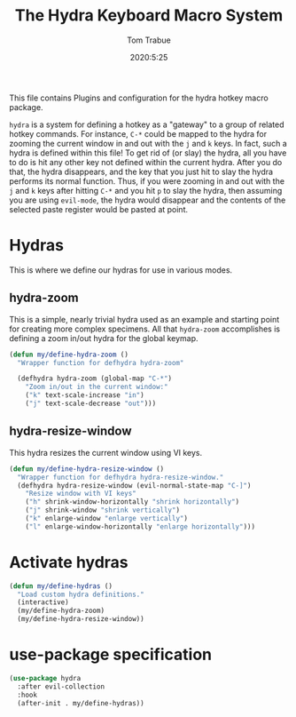 #+title: The Hydra Keyboard Macro System
#+author: Tom Trabue
#+email:  tom.trabue@gmail.com
#+date:   2020:5:25
#+STARTUP: fold

This file contains Plugins and configuration for the hydra hotkey macro package.

=hydra= is a system for defining a hotkey as a "gateway" to a group of
related hotkey commands. For instance, =C-*= could be mapped to the hydra
for zooming the current window in and out with the =j= and =k= keys. In fact,
such a hydra is defined within this file! To get rid of (or slay) the hydra,
all you have to do is hit any other key not defined within the current hydra.
After you do that, the hydra disappears, and the key that you just hit to
slay the hydra performs its normal function. Thus, if you were zooming in and
out with the =j= and =k= keys after hitting =C-*= and you hit =p= to slay the
hydra, then assuming you are using =evil-mode=, the hydra would disappear and
the contents of the selected paste register would be pasted at point.

* Hydras
  This is where we define our hydras for use in various modes.

** hydra-zoom
   This is a simple, nearly trivial hydra used as an example and starting point
   for creating more complex specimens. All that =hydra-zoom= accomplishes is
   defining a zoom in/out hydra for the global keymap.

   #+begin_src emacs-lisp :tangle yes
     (defun my/define-hydra-zoom ()
       "Wrapper function for defhydra hydra-zoom"

       (defhydra hydra-zoom (global-map "C-*")
         "Zoom in/out in the current window:"
         ("k" text-scale-increase "in")
         ("j" text-scale-decrease "out")))
   #+end_src

** hydra-resize-window
   This hydra resizes the current window using VI keys.

   #+begin_src emacs-lisp :tangle yes
     (defun my/define-hydra-resize-window ()
       "Wrapper function for defhydra hydra-resize-window."
       (defhydra hydra-resize-window (evil-normal-state-map "C-]")
         "Resize window with VI keys"
         ("h" shrink-window-horizontally "shrink horizontally")
         ("j" shrink-window "shrink vertically")
         ("k" enlarge-window "enlarge vertically")
         ("l" enlarge-window-horizontally "enlarge horizontally")))
   #+end_src

* Activate hydras
  #+begin_src emacs-lisp :tangle yes
    (defun my/define-hydras ()
      "Load custom hydra definitions."
      (interactive)
      (my/define-hydra-zoom)
      (my/define-hydra-resize-window))
  #+end_src

* use-package specification
  #+begin_src emacs-lisp :tangle yes
    (use-package hydra
      :after evil-collection
      :hook
      (after-init . my/define-hydras))
  #+end_src
